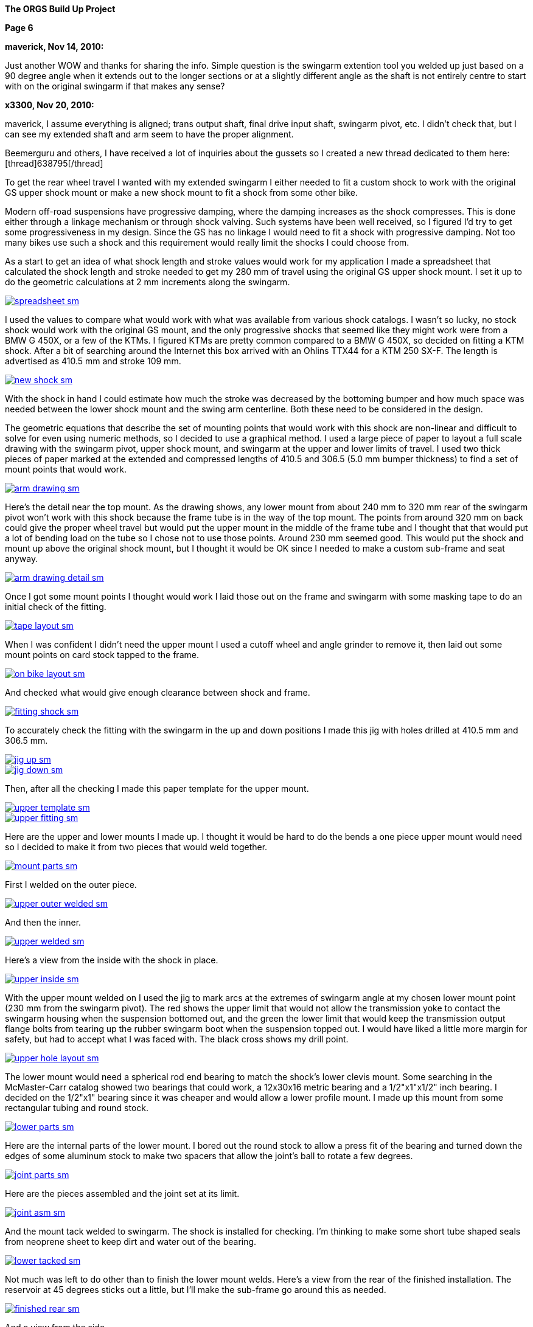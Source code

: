
:url-bmw-frame-gussets: https://www.advrider.com/f/threads/bmw-frame-gussets.638795/
:url-frame-gussets-svg: https://github.com/moto-design/bmw-frame-gussets


:imagesdir: images

:notitle:
:nofooter:

= ORGS Build Up - Page 6

[big]*The ORGS Build Up Project*

*Page 6*

*maverick, Nov 14, 2010:*

Just another WOW and thanks for sharing the info. Simple question is the swingarm extention tool you welded up just based on a 90 degree angle when it extends out to the longer sections or at a slightly different angle as the shaft is not entirely centre to start with on the original swingarm if that makes any sense?

*x3300, Nov 20, 2010:*

maverick, I assume everything is aligned; trans output shaft, final drive input shaft, swingarm pivot, etc. I didn't check that, but I can see my extended shaft and arm seem to have the proper alignment.

Beemerguru and others, I have received a lot of inquiries about the gussets so I created a new thread dedicated to them here: [thread]638795[/thread]

To get the rear wheel travel I wanted with my extended swingarm I either needed to fit a custom shock to work with the original GS upper shock mount or make a new shock mount to fit a shock from some other bike.

Modern off-road suspensions have progressive damping, where the damping increases as the shock compresses. This is done either through a linkage mechanism or through shock valving. Such systems have been well received, so I figured I'd try to get some progressiveness in my design. Since the GS has no linkage I would need to fit a shock with progressive damping. Not too many bikes use such a shock and this requirement would really limit the shocks I could choose from.

As a start to get an idea of what shock length and stroke values would work for my application I made a spreadsheet that calculated the shock length and stroke needed to get my 280 mm of travel using the original GS upper shock mount. I set it up to do the geometric calculations at 2 mm increments along the swingarm.

image::32-shock-mounts/spreadsheet-sm.jpg[link={imagesdir}/32-shock-mounts/spreadsheet.jpg,window=_blank]

I used the values to compare what would work with what was available from various shock catalogs. I wasn't so lucky, no stock shock would work with the original GS mount, and the only progressive shocks that seemed like they might work were from a BMW G 450X, or a few of the KTMs. I figured KTMs are pretty common compared to a BMW G 450X, so decided on fitting a KTM shock. After a bit of searching around the Internet this box arrived with an Ohlins TTX44 for a KTM 250 SX-F. The length is advertised as 410.5 mm and stroke 109 mm.

image::32-shock-mounts/new-shock-sm.jpg[link={imagesdir}/32-shock-mounts/new-shock.jpg,window=_blank]

With the shock in hand I could estimate how much the stroke was decreased by the bottoming bumper and how much space was needed between the lower shock mount and the swing arm centerline. Both these need to be considered in the design.

The geometric equations that describe the set of mounting points that would work with this shock are non-linear and difficult to solve for even using numeric methods, so I decided to use a graphical method. I used a large piece of paper to layout a full scale drawing with the swingarm pivot, upper shock mount, and swingarm at the upper and lower limits of travel. I used two thick pieces of paper marked at the extended and compressed lengths of 410.5 and 306.5 (5.0 mm bumper thickness) to find a set of mount points that would work.

image::32-shock-mounts/arm-drawing-sm.jpg[link={imagesdir}/32-shock-mounts/arm-drawing.jpg,window=_blank]

Here's the detail near the top mount. As the drawing shows, any lower mount from about 240 mm to 320 mm rear of the swingarm pivot won't work with this shock because the frame tube is in the way of the top mount. The points from around 320 mm on back could give the proper wheel travel but would put the upper mount in the middle of the frame tube and I thought that that would put a lot of bending load on the tube so I chose not to use those points. Around 230 mm seemed good. This would put the shock and mount up above the original shock mount, but I thought it would be OK since I needed to make a custom sub-frame and seat anyway.

image::32-shock-mounts/arm-drawing-detail-sm.jpg[link={imagesdir}/32-shock-mounts/arm-drawing-detail.jpg,window=_blank]

Once I got some mount points I thought would work I laid those out on the frame and swingarm with some masking tape to do an initial check of the fitting.

image::32-shock-mounts/tape-layout-sm.jpg[link={imagesdir}/32-shock-mounts/tape-layout.jpg,window=_blank]

When I was confident I didn't need the upper mount I used a cutoff wheel and angle grinder to remove it, then laid out some mount points on card stock tapped to the frame.

image::32-shock-mounts/on-bike-layout-sm.jpg[link={imagesdir}/32-shock-mounts/on-bike-layout.jpg,window=_blank]

And checked what would give enough clearance between shock and frame.

image::32-shock-mounts/fitting-shock-sm.jpg[link={imagesdir}/32-shock-mounts/fitting-shock.jpg,window=_blank]

To accurately check the fitting with the swingarm in the up and down positions I made this jig with holes drilled at 410.5 mm and 306.5 mm.

image::32-shock-mounts/jig-up-sm.jpg[link={imagesdir}/32-shock-mounts/jig-up.jpg,window=_blank]

image::32-shock-mounts/jig-down-sm.jpg[link={imagesdir}/32-shock-mounts/jig-down.jpg,window=_blank]

Then, after all the checking I made this paper template for the upper mount.

image::32-shock-mounts/upper-template-sm.jpg[link={imagesdir}/32-shock-mounts/upper-template.jpg,window=_blank]

image::32-shock-mounts/upper-fitting-sm.jpg[link={imagesdir}/32-shock-mounts/upper-fitting.jpg,window=_blank]

Here are the upper and lower mounts I made up. I thought it would be hard to do the bends a one piece upper mount would need so I decided to make it from two pieces that would weld together.

image::32-shock-mounts/mount-parts-sm.jpg[link={imagesdir}/32-shock-mounts/mount-parts.jpg,window=_blank]

First I welded on the outer piece.

image::32-shock-mounts/upper-outer-welded-sm.jpg[link={imagesdir}/32-shock-mounts/upper-outer-welded.jpg,window=_blank]

And then the inner.

image::32-shock-mounts/upper-welded-sm.jpg[link={imagesdir}/32-shock-mounts/upper-welded.jpg,window=_blank]

Here's a view from the inside with the shock in place.

image::32-shock-mounts/upper-inside-sm.jpg[link={imagesdir}/32-shock-mounts/upper-inside.jpg,window=_blank]

With the upper mount welded on I used the jig to mark arcs at the extremes of swingarm angle at my chosen lower mount point (230 mm from the swingarm pivot). The red shows the upper limit that would not allow the transmission yoke to contact the swingarm housing when the suspension bottomed out, and the green the lower limit that would keep the transmission output flange bolts from tearing up the rubber swingarm boot when the suspension topped out. I would have liked a little more margin for safety, but had to accept what I was faced with. The black cross shows my drill point.

image::32-shock-mounts/upper-hole-layout-sm.jpg[link={imagesdir}/32-shock-mounts/upper-hole-layout.jpg,window=_blank]

The lower mount would need a spherical rod end bearing to match the shock's lower clevis mount. Some searching in the McMaster-Carr catalog showed two bearings that could work, a 12x30x16 metric bearing and a 1/2"x1"x1/2" inch bearing. I decided on the 1/2"x1" bearing since it was cheaper and would allow a lower profile mount. I made up this mount from some rectangular tubing and round stock.

image::32-shock-mounts/lower-parts-sm.jpg[link={imagesdir}/32-shock-mounts/lower-parts.jpg,window=_blank]

Here are the internal parts of the lower mount. I bored out the round stock to allow a press fit of the bearing and turned down the edges of some aluminum stock to make two spacers that allow the joint's ball to rotate a few degrees.

image::32-shock-mounts/joint-parts-sm.jpg[link={imagesdir}/32-shock-mounts/joint-parts.jpg,window=_blank]

Here are the pieces assembled and the joint set at its limit.

image::32-shock-mounts/joint-asm-sm.jpg[link={imagesdir}/32-shock-mounts/joint-asm.jpg,window=_blank]

And the mount tack welded to swingarm. The shock is installed for checking. I'm thinking to make some short tube shaped seals from neoprene sheet to keep dirt and water out of the bearing.

image::32-shock-mounts/lower-tacked-sm.jpg[link={imagesdir}/32-shock-mounts/lower-tacked.jpg,window=_blank]

Not much was left to do other than to finish the lower mount welds. Here's a view from the rear of the finished installation. The reservoir at 45 degrees sticks out a little, but I'll make the sub-frame go around this as needed.

image::32-shock-mounts/finished-rear-sm.jpg[link={imagesdir}/32-shock-mounts/finished-rear.jpg,window=_blank]

And a view from the side.

image::32-shock-mounts/finished-side-sm.jpg[link={imagesdir}/32-shock-mounts/finished-side.jpg,window=_blank]

I'm really happy with the result. 280 mm (11") of travel and a first class shock. The hollow lower mount gussets didn't work out as well as I thought they would. The rectangle tube wall was relatively thin and difficult to weld to the thicker swingarm. I think some gussets from 1/16" or a little thicker sheet, maybe with some drilled holes would be better.

-x3300

*Mr. Vintage, Nov 21, 2010:*

Awesome, as usual.

*x3300, Nov 26, 2010:*

The R100GS takes a huge battery, so I figured I could save some weight and make more room for a bigger tool tray if I fitted a smaller one, with the expectation that I would replace it more often to keep it up to peak capacity.

I looked through the Yuasa battery catalog and found the YTX14AHL-BS which seemed like it might be enough. Its used on some other big displacement bikes. Here's how the specs compare to the 53030:

  model       AH CCA acid   weight L   W   H
  53030       30 ?   1600ml 7.3kg  186 130 171
  YTX14AHL-BS 14 210 660ml  4.1kg  134 89  166

With a little searching I found one advertised cheap locally so picked it up to try it out. Here's how it compares to the original GS battery.

image::33-battery-tray/battery-compare-sm.jpg[link={imagesdir}/33-battery-tray/battery-compare.jpg,window=_blank]

To start I made up a paper model to find the best fit in the frame and get an idea of styling that would look good.

image::33-battery-tray/fitting-check-sm.jpg[link={imagesdir}/33-battery-tray/fitting-check.jpg,window=_blank]

Here's a slightly revised version of the battery tray drawing for the unfolded sheet metal. As seen in the photos following my original design didn't have the full front panel this drawing has.

image::33-battery-tray/battery-tray-drawing-sm.jpg[link={imagesdir}/33-battery-tray/battery-tray-drawing.jpg,window=_blank]

I used some 16 gage aluminum sheet I had that was left over from the dash, and after a quick layout with a Sharpie marker I used this holesaw and drill press to make the big side holes. These holes were bigger in my original design, and I found they removed too much material which left the sides a bit too flimsy.

image::33-battery-tray/hole-saw-sm.jpg[link={imagesdir}/33-battery-tray/hole-saw.jpg,window=_blank]

I could make the smaller holes with this rotex sheet metal punch.

image::33-battery-tray/punching-holes-sm.jpg[link={imagesdir}/33-battery-tray/punching-holes.jpg,window=_blank]

Here's the plate with the main holes. I don't have a photo of it, but next I punched four very small holes at the intersection of the fold lines then used a corner notcher to cut out the corners. The holes help to make a smooth bend.

image::33-battery-tray/holes-done-sm.jpg[link={imagesdir}/33-battery-tray/holes-done.jpg,window=_blank]

I used a sheet metal brake to bend the panels up. Also shown are the mounts I cut from aluminum angle. To be safe I made the mounts a bit longer than I measured was needed with the intension of trimming them down after welding and fitting.

image::33-battery-tray/bent-sm.jpg[link={imagesdir}/33-battery-tray/bent.jpg,window=_blank]

Here's the finished tray with the corners and mounts welded, and mount holes drilled.

image::33-battery-tray/tray-with-model-sm.jpg[link={imagesdir}/33-battery-tray/tray-with-model.jpg,window=_blank]

The old and new parts compared.

image::33-battery-tray/trays-compared-sm.jpg[link={imagesdir}/33-battery-tray/trays-compared.jpg,window=_blank]

Here's how the tray fits in the frame. It leaves a lot of room for a big tool tray, exhaust pipes, and muffler. I still need to clean up the mount ends and add a hold down strap.

image::33-battery-tray/installed-sm.jpg[link={imagesdir}/33-battery-tray/installed.jpg,window=_blank]

And a view with the battery. This photo doesn't really show it, but the contrast between the dark battery and the shiny aluminum makes the strip and five holes look really good.

image::33-battery-tray/battery-installed-sm.jpg[link={imagesdir}/33-battery-tray/battery-installed.jpg,window=_blank]

As mentioned, this first version is a little flimsy, I think the new version of the drawing will be enough in 16 gage aluminum, maybe with a slightly stronger attachment of the mounts to the tray panels.

-x3300

*x3300, Dec 5, 2010:*

I'll need some kind of spring to hold up the back of the bike. As I mentioned in an earlier post modern off-road bikes have progressive suspension systems where the damping force and spring rate increase as the shock compresses. Most bikes use a linkage mechanism to achieve this, but some have a linkless design where the progressive effect is accomplished with progressive shock valving and progressive rate springs.

Here's a nice spring force diagram from Race Tech:

image::34-rear-spring/race-tech-image002-sm.jpg[link={imagesdir}/34-rear-spring/race-tech-image002.jpg,window=_blank]

With some searching I found two progressive springs on the market that I thought would fit my TTX44 shock. One is the Race Tech 6326 Series.

image::34-rear-spring/SRSP6327P25.jpg[]

The other is the Langston Racing Super Progressive.

image::34-rear-spring/LRS02-OR_CN400.jpg[]

Just based on these two photos the Langston spring seems to have a much more progressive wind than the Race Tech.

Here's a comparison of the recommended springs for a 250 SX-F from Ohlins, Race Tech and Langston. The stock spring rate for the 250 SX-F is 62 N/mm.

  rider weight  Ohlins     Race Tech  Langston
  kg (lb)       N/mm (lb/in)          N/mm
  64 (140)      -          6326P05    -
  69 (152)      -          -          LRS-01 64-132
  70 (154)      60 (343)   -          -
  75 (165)*     62 (354)   -          -
  76 (167)      -          6326P10
  80 (176)      64 (365)   -          -
  85 (187)      66 (377)   -          -
  90 (198)      68 (388)   6326P15
  95 (209)      70 (400)   -          -
  105 (230)     -          6326P20    -
  109 (240)     -          -          LRS-02 83-176
  120 (265)     -          6326P25    -
  136 (300)     -          6326P30    -

To get a handle on which of these would work with my custom rear suspension I considered how the ORGS rear compares with some linkless KTMs.

  bike          style  travel(mm) ratio weight(kg) rate(N/mm)[/b]
  KTM 250 SX-F  MX     335        3.07  100        62
  KTM 450 SX-F  MX     335        3.07  105        68
  ORGS          trail  280        2.57  200        -

This bike will be much heavier than a 250cc MX bike, but it will mainly be used on trails, and the shock leverage is about 80% of the KTMs. I thought I'd rather have the back end a little too soft than too stiff, so I decided on the Race Tech 6326P10. The LRS-01 was another choice, but I thought it might be too stiff near bottoming. I put in an order and this arrived.

image::34-rear-spring/new-spring-sm.jpg[link={imagesdir}/34-rear-spring/new-spring.jpg,window=_blank]

Here's what I measured it to be:

  Race Tech 6326P10
  length = 260mm  10.35"
  ID     = 63mm   2.48"
  wire   = 13.0mm 0.51"

Pretty close to 2.5" x 10", a common size of off-road racing truck coil-over springs. I've never seen any progressively wound truck springs though.

To get the spring on the shock I needed to make a spring compressor. Here's an updated version of my ohlins spring plate drawing.

image::34-rear-spring/ohlins-plate-drawing-sm.jpg[link={imagesdir}/34-rear-spring/ohlins-plate-drawing.jpg,window=_blank]

The design is similar to my drive shaft spring compressor. A base plate has two arms welded to it.

image::34-rear-spring/welding-arms-sm.jpg[link={imagesdir}/34-rear-spring/welding-arms.jpg,window=_blank]

And two bolts are welded to the arms that pass through the plate.

image::34-rear-spring/compressor-sm.jpg[link={imagesdir}/34-rear-spring/compressor.jpg,window=_blank]

Here's the unit in action. I made the arms long enough to allow a block of plastic at the bottom to keep the shock from getting scratched.

image::34-rear-spring/compressing-sm.jpg[link={imagesdir}/34-rear-spring/compressing.jpg,window=_blank]

This photo shows how the 36.5mm radius cut-out allows the spring clip to be placed in position while the spring is compressed.

image::34-rear-spring/ring-sm.jpg[link={imagesdir}/34-rear-spring/ring.jpg,window=_blank]

And the shock with spring installed. I noticed that the spring hits the corner of the battery. I thought that it might after I got the new tray done. There's enough room to move the battery to the left a little. I just need to drill another set of mounting holes in the tray.

image::34-rear-spring/installed-sm.jpg[link={imagesdir}/34-rear-spring/installed.jpg,window=_blank]

With the shock installed I checked the free sag and ride height. For the 250 SX-F Ohlins recommends 30mm and 110-115mm for those. Converting by 109/335 gives 9.7mm and 35.8-37.4mm at the shock shaft. I measured 10mm and 28mm, which would seem a little too stiff, but I think it will be OK with the heavy bike, and the next lighter spring in the 6326 series is considerably lighter. After I get some trail riding time on the bike I'll be able to judge how well this spring works. I guess I'll need a stiffer spring while carrying traveling gear.

I spent a lot of time researching springs, studying the data, and writing up the report, but the rear suspension is a big part of what this bike is and so I wanted to give selection of the spring proper coverage.

-x3300

*fishkens, Dec 5, 2010:*

Thanks for the detailed posts. I learn something every time I visit your thread.

*Zebedee, Dec 5, 2010:*

fishkens said:

Thanks for the detailed posts. I learn something every time I visit your thread. Click to expand...

I'll second that ...

Keep up the good work.

John

*brunocrossley, Dec 16, 2010:*

X3300, please tell me. Are the upper and lower shock mounts exactly perpendicular to the swinging arm pivot axis, or do you allow for any misalignment with the rose joints? I'm trying to do something similar with a 'twin shock-to -mono' arrangement and find that the available target area on the main frame loop is inboard of that on the swinging arm. The shock wants to point in towards the spine of the main frame, and is trying to twist the conventional rubber shock-mounting eyes. I suppose that rod-ends would allow for that?

I know it would be easier to find a mono frame, but where's the fun in that?

Mark

*x3300, Dec 17, 2010:*

brunocrossley said:

The shock wants to point in towards the spine of the main frame, and is trying to twist the conventional rubber shock-mounting eyes. Click to expand...

brunocrossley, It sounds to me like you need to remove the old mounts and make some new ones where they will be aligned.

I setup up the shock mounts so that the center of the shock end bearings were in the same plane, and that that plane was perpendicular to the swing arm pivot when the swingarm was centered in the swingarm bearing adjustments. With the lower clevis mount I can make adjustments with a thicker bearing spacer on one side if the swingarm needed to be moved over for drive shaft clearance or whatever, but I don't think that will be needed.

This photo shows the mounts from the rear.

image::32-shock-mounts/finished-rear-sm.jpg[link={imagesdir}/32-shock-mounts/finished-rear.jpg,window=_blank]

-x3300

*x3300, Dec 18, 2010:*

With the extended swingarm and KTM shock there's no way the OE subframe will fit, and the subframe is something I thought I could replace with a lighter and simpler design.

There were a lot of things I needed to consider for the subframe design. It needs to support the seat, rear fender, tail light, license plate, luggage racks, muffler, etc., in such a way that they all fit and work together, plus it also needs to clear the tire when the suspension bottoms out and somehow needs to connect to the main frame and be strong enough to hold the rider and luggage. With just blank nothingness at the back of the bike the task seemed a little daunting at first. Here's what I was faced with:

image::35-subframe/nothingness-sm.jpg[link={imagesdir}/35-subframe/nothingness.jpg,window=_blank]

To get an idea of what would work I made this mock-up with some aluminum flats I happened to have. I wanted to have as much as possible just straight tube so it would be easy to build and so it would have good load bearing for the weight.

image::35-subframe/mock-up-sm.jpg[link={imagesdir}/35-subframe/mock-up.jpg,window=_blank]

image::35-subframe/full-mock-up-sm.jpg[link={imagesdir}/35-subframe/full-mock-up.jpg,window=_blank]

Once I had an idea of what would work I made up this subframe drawing to work with. The GS subframe is made of 18mm thick wall tube. My idea was to make a lighter weight unit of 3/4" (19mm) thin wall 1018 steel that may not be as strong, but had a simple design that could be easily replaced when damaged or updated with a chromoly or aluminum version without much effort. The design has only two bent tubes, the right front support needed to bend out to clear the shock reservoir, and the rear connecting tube needed to loop up and around the fender.

image::35-subframe/subframe-drawing-sm.jpg[link={imagesdir}/35-subframe/subframe-drawing.jpg,window=_blank]

To prepare the tube ends for welding I used a 3/4" end mill on a vertical milling machine to plunge into the tubes at the proper angels. I didn't have a 3/4" hole saw but the end mill worked OK. The other cuts I could do in a standard milling vice but for the shallow cut on the lower front supports I needed to use this angle plate setup. It wasn't a very solid setup so I used a 4 fluted mill and went in real slow. I've since bought a 3/4" ball end mill that will allow me to do shallow angle cuts in a vise.

image::35-subframe/mill-setup-sm.jpg[link={imagesdir}/35-subframe/mill-setup.jpg,window=_blank]

I have access to a Hossfeld tube bender. It only has press bending dies, but I thought that it would be enough to do the front support tube. I'll make up a set of 1/2" rotary draw dies to do the rear connecting loop and a top luggage rack. This photo is just a setup I did later to show the bender. When I did the bend I filled the tube with sand and sealed the ends with PVC electrical tape. The sand supports the tube from the inside and gives a smother bend.

image::35-subframe/bender-sm.jpg[link={imagesdir}/35-subframe/bender.jpg,window=_blank]

With the tube ends done and the front support bent I did a trial fitting to check the tire clearance and figure out what kind of mounts were needed on the frame.

image::35-subframe/fitting-tire-sm.jpg[link={imagesdir}/35-subframe/fitting-tire.jpg,window=_blank]

Here are the frame mounts I added. To get a shape and location that would work with my subframe I started with some templates from thick paper card stock then when I was satisfied with them I made up a set from 1/8" steel plate.

image::35-subframe/mounts-sm.jpg[link={imagesdir}/35-subframe/mounts.jpg,window=_blank]

To add some strength at the mount points I put on a set of lugs made from 7/8" thin wall tube slid over the 3/4". The welded subframe would be too big to fit into the sandblaster I have access to, so I sand blasted the individual tubes in preparation for painting.

image::35-subframe/parts-sm.jpg[link={imagesdir}/35-subframe/parts.jpg,window=_blank]

Here's a detail of a lug. I slid the outer tube over the main tube then crimped the end in an arbor press. I used a large open end wrench to form a rounded crimp edge which I thought would give a stiffer side-to-side crimp. I couldn't get enough force out of the press to completely flatten the tube and lug so I finished the crimp with a hammer and anvil. To finish the lugs I ground the crimped area to have a nice profile and have some clearance for the upper mounts, then welded a bead along the tube ends. In retrospect, I would have liked to put some relief on the ends of the lug to reduce the stress at that junction, similar to the way old lugged bicycle frames were done.

image::35-subframe/welded-ends-sm.jpg[link={imagesdir}/35-subframe/welded-ends.jpg,window=_blank]

With the tubes prepared I did another trial fitting to check the tire, fender, and shock clearance. When I setup the shock I put it as far inboard as possible so that there would be enough clearance to allow a straight lower subframe support as seen here.

image::35-subframe/fitting-sm.jpg[link={imagesdir}/35-subframe/fitting.jpg,window=_blank]

I used this carpenter's level to get the top tubes parallel to the main frame just before tack welding.

image::35-subframe/weld-setup-sm.jpg[link={imagesdir}/35-subframe/weld-setup.jpg,window=_blank]

Here are the sides welded up. This photo shows the simplicity of the design.

image::35-subframe/sides-sm.jpg[link={imagesdir}/35-subframe/sides.jpg,window=_blank]

To add some strength to the joining of the support tubes I made up this set of gussets.

image::35-subframe/gussets-sm.jpg[link={imagesdir}/35-subframe/gussets.jpg,window=_blank]

I used this hole punch to punch the hole and cut out the reliefs.

image::35-subframe/punch-sm.jpg[link={imagesdir}/35-subframe/punch.jpg,window=_blank]

And here's the subframe all welded up. I added a small plate on the middle cross tube to mount the fender.

image::35-subframe/welded-sm.jpg[link={imagesdir}/35-subframe/welded.jpg,window=_blank]

And the subframe with a UFO enduro fender. I still haven't decided on a rear fender yet...

image::35-subframe/with-fender-sm.jpg[link={imagesdir}/35-subframe/with-fender.jpg,window=_blank]

Here's a detail of the fender mount.

image::35-subframe/fender-mount-sm.jpg[link={imagesdir}/35-subframe/fender-mount.jpg,window=_blank]

And a shot with my old seat pan, which unfortunately, will no longer work. I'll need to make a new one.

image::35-subframe/with-seat-sm.jpg[link={imagesdir}/35-subframe/with-seat.jpg,window=_blank]

To finish the subframe I still need to make up the rear fender mount loop. I also plan to make a small detachable top luggage rack and two light weight detachable side luggage racks. All of these though depend on the rotary dies which need to be made.

-x3300

*Zebedee, Dec 19, 2010:*

Thanks for the detailed updates ...

Keep up the good work.

John

*fishkens, Dec 19, 2010:*

Love it.

I'm looking forward to how the luggage racks will be integrated. Do you think they'll bolt on or will they be welded for a permanent installation? Bolt on would be nice to allow removal and lighten the bike a up a bit when luggage isn't needed.

*turnipbmw, Jan 1, 2011:*

Love this kind of report !

if you need any more parts from the UK, I will be visiting my uncle in Cupertino in the spring so may be able to bring them for you

*datchew, Jan 1, 2011:*

Fantastic.

I eat this type of design and fab up! Yummy. :dg

*x3300, Jan 1, 2011:*

I've been down riding in Baja for the last week, so haven't made any progress on the build-up.

Here's a video from along the coast south of San Felipe where they run the Baja 250 race:

https://youtu.be/vWLamvA86ig

-x3300

*x3300, Jan 9, 2011:*

There are some differences between the monolever and GS paralever final drives. The brake drum and output flange diameters are the same, but the GS output flange is a lot shorter.

image::36-rear-hub/compare-brake-side-sm.jpg[link={imagesdir}/36-rear-hub/compare-brake-side.jpg,window=_blank]

Here's how it looks when I mounted the GS wheel on the monolever drive. It can't be seen, but the brake shoes are hanging out into the gap. I figured it'd be best to try to fill up the gap somehow.

image::36-rear-hub/wheel-offset-sm.jpg[link={imagesdir}/36-rear-hub/wheel-offset.jpg,window=_blank]

I planned to rebuild the wheel so I pulled out the hub to work on it.

image::36-rear-hub/hub-out-sm.jpg[link={imagesdir}/36-rear-hub/hub-out.jpg,window=_blank]

Here's how it mounts up. I measured the gap as 22.5mm.

image::36-rear-hub/the-gap-sm.jpg[link={imagesdir}/36-rear-hub/the-gap.jpg,window=_blank]

The hub has a center section that extends out. To cut it down I mounted the hub on a lathe with a four-jaw chuck and used this indicator to get the hub centered.

image::36-rear-hub/align-r-sm.jpg[link={imagesdir}/36-rear-hub/align-r.jpg,window=_blank]

Then used this indicator and a mallet to set the axial alignment.

image::36-rear-hub/align-a-sm.jpg[link={imagesdir}/36-rear-hub/align-a.jpg,window=_blank]

After a few iterations of radial and axial alignment I could get the hub set. I cut off 21.5mm to leave a 1mm gap between the hub and final drive.

image::36-rear-hub/turning-hub-sm.jpg[link={imagesdir}/36-rear-hub/turning-hub.jpg,window=_blank]

After I got the center section cut down I checked for interference by pushing the drive into the hub and and turning it around.

image::36-rear-hub/checking-fit-sm.jpg[link={imagesdir}/36-rear-hub/checking-fit.jpg,window=_blank]

I found I needed to re-shape the uncut center section to make room for the brake springs as seen here. The outer edge of the monolever drum seals with two ridges, but the spoked paralever drum has only one outer ridge with the spoke nipples directly below. I trimmed a little off the outer edge of the hub to make some room, but there wasn't enough material there to cut off, and have some regrets now since it didn't solve the problem.

image::36-rear-hub/spring-clearance-sm.jpg[link={imagesdir}/36-rear-hub/spring-clearance.jpg,window=_blank]

To get the clearance I mounted the drive on the table of a vertical mill using this setup and cut 2mm off the inner sealing ridge. I just used the X and Y hand wheels while watching the cut to manually feed the cutter around the circular path.

image::36-rear-hub/milling-drive-sm.jpg[link={imagesdir}/36-rear-hub/milling-drive.jpg,window=_blank]

Even with all the cutting I still found the brake spring damper caused the spring to rub on the hub. The damper is really thick and causes the spring to bulge out. I'm not sure if it will rub when the brakes are properly adjusted, since the spring will move out a little when the brake is applied. I'll try a thinner damper if the spring rubs when the brake is setup.

image::36-rear-hub/damper-problem-sm.jpg[link={imagesdir}/36-rear-hub/damper-problem.jpg,window=_blank]

-x3300

*Rucksta, Jan 9, 2011:*

There is an alternate spring damper that is internal to the spring and does not incrrease the diameter

*x3300, Jan 23, 2011:*

Machining 21.5mm off the center of the rear wheel hub moved the hub that much closer to the swingarm. To fit a wide tire like the Gripster or TKC-80 I would need to offset the rim to the left to get the needed tire clearance.

With a stock wheel and Metzler ME 880 140/80 tire mounted I measured the gap between the swingarm and tire to be about 10.5mm. I also measured the Gripster to be about 4mm wider than the ME 880, so as a rough figure I thought I'd need about 14mm of offset to have a 3mm tire to swingarm gap. I didn't think I could move the rim over that much and have proper spoke/nipple engagement with stock length spokes. I did have a set of stock length spokes I had bought to use with the paralever rear end, so I decided to do a temporary wheel build with them to get the length difference needed to have proper engagement.

The spoke holes in the hub and wheel are drilled so they are close to being aligned when the wheel is assembled. With a rim offset of 14mm the holes would no longer be aligned. I decided to re-angle the holes a little to reduce the bend of the spokes. Due to the geometry of the wheel some spokes needed a little more rework than others. At first I used a hand drill with a twist drill to do the rim, but then switched to a small end mill chucked in the hand drill which gave me better control.

image::37-rear-spokes/rim-holes-sm.jpg[link={imagesdir}/37-rear-spokes/rim-holes.jpg,window=_blank]

I used an appropriately sized twist drill to do the hub.

image::37-rear-spokes/hub-holes-sm.jpg[link={imagesdir}/37-rear-spokes/hub-holes.jpg,window=_blank]

During my first attempt at building the wheel I found the spokes on the right hand side started to protrude into the nipple so much that the allen key would no longer engage. To continue I ground 3mm off the threaded end of half the spokes. I used this caliper as a length gage while grinding.

image::37-rear-spokes/spoke-length-sm.jpg[link={imagesdir}/37-rear-spokes/spoke-length.jpg,window=_blank]

The rear wheel lacks the bearings of the front wheel, so poses a challenge on how to support it for truing. I used the final drive and swingarm held up in a vise. I found that with no oil and the drive shaft splines disengaged it wasn't too bad. I needed to take the wheel off the drive to work on the spokes that had nipples inside the hub though. I didn't need super precision for the run-out, so I just used this setup with a sheet metal pointer held with a c-clamp.

image::37-rear-spokes/truing-wheel-sm.jpg[link={imagesdir}/37-rear-spokes/truing-wheel.jpg,window=_blank]

Once I got the wheel built I checked the tire clearance with several different tires mounted, and it seemed the 14mm offset would be OK. I used this 3mm screw and nuts as a depth gage and found I needed the left hand side spokes 6mm longer. The spokes had enough of the length threaded so that I would be able to use the shortened ones on the right hand side.

image::37-rear-spokes/length-check-sm.jpg[link={imagesdir}/37-rear-spokes/length-check.jpg,window=_blank]

Here's the wheel with a TKC-80 tire mounted that shows the offset rim and a little of the tire clearance.

image::37-rear-spokes/dish-right-sm.jpg[link={imagesdir}/37-rear-spokes/dish-right.jpg,window=_blank]

And a view of the left to compare.

image::37-rear-spokes/dish-left-sm.jpg[link={imagesdir}/37-rear-spokes/dish-left.jpg,window=_blank]

The spokes on the left side of the rim have just a few millimeters of the tread engaged. It is enough to hold the bike up, but I don't think will be strong enough to ride with. I need to get some longer ones to do the final build.

-x3300

*jgrady1982, Jan 24, 2011:*

All I have to say is...wow

*bikecat, Jan 24, 2011:*

X3300,

Great thread, and even greater work!

One question; how difficult it is to rebuild the X-spokes wheel? Literature on the net makes it sound next to impossible.

Cheers

*NOTICES*

All ORGS design materials are relesed under the Fabricators Design License.

Copyright x3300
